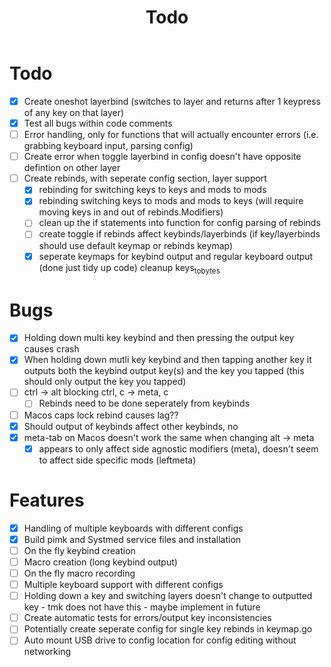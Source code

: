 #+TITLE: Todo

* Todo
- [X] Create oneshot layerbind (switches to layer and returns after 1 keypress of any key on that layer)
- [X] Test all bugs within code comments
- [ ] Error handling, only for functions that will actually encounter errors (i.e. grabbing keyboard input, parsing config)
- [ ] Create error when toggle layerbind in config doesn't have opposite defintion on other layer
- [-] Create rebinds, with seperate config section, layer support
  - [X] rebinding for switching keys to keys and mods to mods
  - [X] rebinding switching keys to mods and mods to keys (will require moving keys in and out of rebinds.Modifiers)
  - [ ] clean up the if statements into function for config parsing of rebinds
  - [ ] create toggle if rebinds affect keybinds/layerbinds (if key/layerbinds should use default keymap or rebinds keymap)
  - [X] seperate keymaps for keybind output and regular keyboard output (done just tidy up code) cleanup keys_to_bytes

* Bugs
- [X] Holding down multi key keybind and then pressing the output key causes crash
- [X] When holding down mutli key keybind and then tapping another key it outputs both the keybind output key(s) and the key you tapped (this should only output the key you tapped)
- [ ] ctrl -> alt blocking ctrl, c -> meta, c
  - [ ] Rebinds need to be done seperately from keybinds
- [ ] Macos caps lock rebind causes lag??
- [X] Should output of keybinds affect other keybinds, no
- [X] meta-tab on Macos doesn't work the same when changing alt -> meta
  - [X] appears to only affect side agnostic modifiers (meta), doesn't seem to affect side specific mods (leftmeta)

* Features
- [X] Handling of multiple keyboards with different configs
- [X] Build pimk and Systmed service files and installation
- [ ] On the fly keybind creation
- [ ] Macro creation (long keybind output)
- [ ] On the fly macro recording
- [ ] Multiple keyboard support with different configs
- [ ] Holding down a key and switching layers doesn't change to outputted key - tmk does not have this - maybe implement in future
- [ ] Create automatic tests for errors/output key inconsistencies
- [ ] Potentially create seperate config for single key rebinds in keymap.go
- [ ] Auto mount USB drive to config location for config editing without networking
